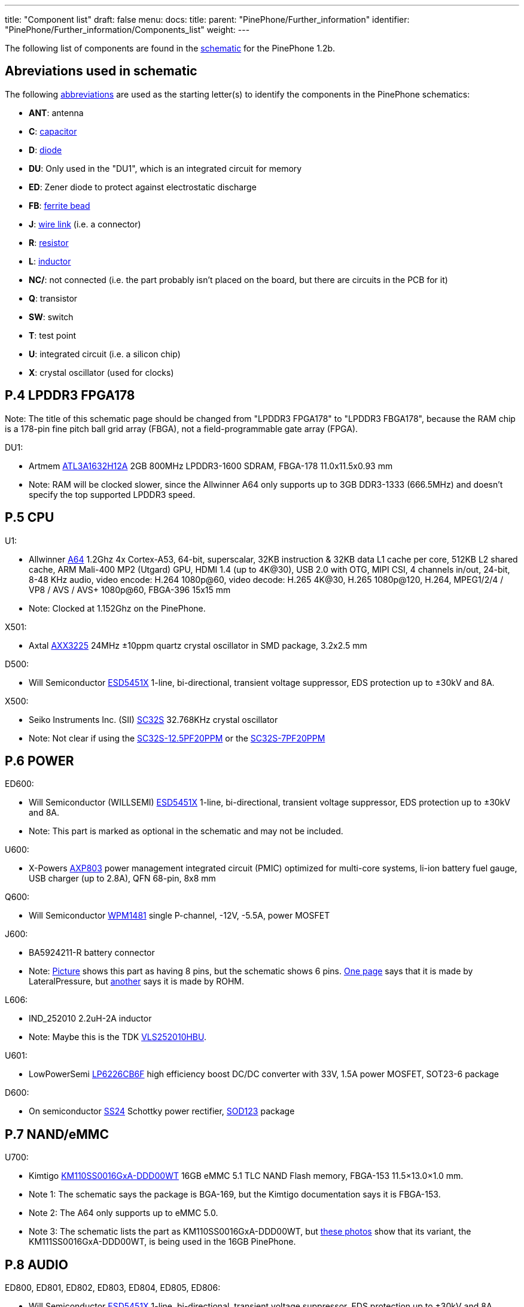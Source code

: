 ---
title: "Component list"
draft: false
menu:
  docs:
    title:
    parent: "PinePhone/Further_information"
    identifier: "PinePhone/Further_information/Components_list"
    weight: 
---

The following list of components are found in the https://files.pine64.org/doc/PinePhone/PinePhone%20v1.2b%20Released%20Schematic.pdf[schematic] for the PinePhone 1.2b.

== Abreviations used in schematic

The following https://www.electronics-notes.com/articles/analogue_circuits/circuits-symbols-diagrams/electronics-circuit-symbols-overview.php[abbreviations] are used as the starting letter(s) to identify the components in the PinePhone schematics:

* *ANT*: antenna
* *C*: https://www.electronics-notes.com/articles/analogue_circuits/circuits-symbols-diagrams/capacitors-polar-nonpolar-variable.php[capacitor]
* *D*: https://www.electronics-notes.com/articles/analogue_circuits/circuits-symbols-diagrams/diode-semiconductor.php[diode]
* *DU*: Only used in the "DU1", which is an integrated circuit for memory
* *ED*: Zener diode to protect against electrostatic discharge
* *FB*: https://en.wikipedia.org/wiki/Ferrite_bead[ferrite bead]
* *J*: https://www.electronics-notes.com/articles/analogue_circuits/circuits-symbols-diagrams/wires-switches-connectors.php[wire link] (i.e. a connector)
* *R*: https://www.electronics-notes.com/articles/analogue_circuits/circuits-symbols-diagrams/resistors-fixed-variable.php[resistor]
* *L*: https://www.electronics-notes.com/articles/analogue_circuits/circuits-symbols-diagrams/inductors-chokes-coils-transformers.php[inductor]
* *NC/*: not connected (i.e. the part probably isn't placed on the board, but there are circuits in the PCB for it)
* *Q*: transistor
* *SW*: switch
* *T*: test point
* *U*: integrated circuit (i.e. a silicon chip)
* *X*: crystal oscillator (used for clocks)

== P.4 LPDDR3 FPGA178

Note: The title of this schematic page should be changed from "LPDDR3 FPGA178" to "LPDDR3 FBGA178", because the RAM chip is a 178-pin fine pitch ball grid array (FBGA), not a field-programmable gate array (FPGA).

DU1:

* Artmem http://files.pine64.org/doc/datasheet/pinephone/ATL3A1632H12A_mobile_lpddr3_11x11.5_v1.0_1600.pdf[ATL3A1632H12A] 2GB 800MHz LPDDR3-1600 SDRAM, FBGA-178 11.0x11.5x0.93 mm
* Note: RAM will be clocked slower, since the Allwinner A64 only supports up to 3GB DDR3-1333 (666.5MHz) and doesn't specify the top supported LPDDR3 speed.

== P.5 CPU

U1:

* Allwinner http://files.pine64.org/doc/datasheet/pine64/A64_Datasheet_V1.1.pdf[A64] 1.2Ghz 4x Cortex-A53, 64-bit, superscalar, 32KB instruction & 32KB data L1 cache per core, 512KB L2 shared cache, ARM Mali-400 MP2 (Utgard) GPU, HDMI 1.4 (up to 4K@30), USB 2.0 with OTG, MIPI CSI, 4 channels in/out, 24-bit, 8-48 KHz audio, video encode: H.264 1080p@60, video decode: H.265 4K@30, H.265 1080p@120, H.264, MPEG1/2/4 / VP8 / AVS / AVS+ 1080p@60, FBGA-396 15x15 mm
* Note: Clocked at 1.152Ghz on the PinePhone.

X501:

* Axtal https://pdf1.alldatasheet.com/datasheet-pdf/view/228815/AXTAL/AXX3225/+Q2J83JVYUyCLcEbcvvzE+/datasheet.pdf[AXX3225] 24MHz ±10ppm quartz crystal oscillator in SMD package, 3.2x2.5 mm

D500:

* Will Semiconductor https://pdf1.alldatasheet.com/datasheet-pdf/view/1136979/WILLSEMI/ESD5451X/+01_7-9BXuHlLuHRMflaL..hDk+/datasheet.pdf[ESD5451X] 1-line, bi-directional, transient voltage suppressor, EDS protection up to ±30kV and 8A.

X500:

* Seiko Instruments Inc. (SII) https://www.sii.co.jp/en/quartz/files/2013/03/SC-32S_Leaflet_e20151217.pdf[SC32S] 32.768KHz crystal oscillator
* Note: Not clear if using the https://www.mouser.com/ProductDetail/Seiko-Instruments-Micro-Energy/SC32S-125PF20PPM?qs=3CPZD7qAgihedyqH7awUjg%3D%3D[SC32S-12.5PF20PPM] or the https://www.mouser.com/ProductDetail/Seiko-Semiconductors/SC32S-7PF20PPM?qs=3CPZD7qAgigZSR1ASVAS6w%3D%3D[SC32S-7PF20PPM]

== P.6 POWER

ED600:

* Will Semiconductor (WILLSEMI) https://pdf1.alldatasheet.com/datasheet-pdf/view/1136979/WILLSEMI/ESD5451X/+01_7-9BXuHlLuHRMflaL..hDk+/datasheet.pdf[ESD5451X] 1-line, bi-directional, transient voltage suppressor, EDS protection up to ±30kV and 8A.
* Note: This part is marked as optional in the schematic and may not be included.

U600:

* X-Powers https://raw.githubusercontent.com/OLIMEX/OLINUXINO/master/DOCUMENTS/A64-PDFs/AXP803_Datasheet_V1.0.pdf[AXP803] power management integrated circuit (PMIC) optimized for multi-core systems, li-ion battery fuel gauge, USB charger (up to 2.8A), QFN 68-pin, 8x8 mm

Q600:

* Will Semiconductor http://monitor.espec.ws/files/wpm1481_186.pdf[WPM1481] single P-channel, -12V, -5.5A, power MOSFET

J600:

* BA5924211-R battery connector
* Note: http://biz.everychina.com/ddream-r/z2eb2904-lateralpressure_ba5924211_r.html[Picture] shows this part as having 8 pins, but the schematic shows 6 pins. http://biz.everychina.com/ddream-r/z2eb2904-lateralpressure_ba5924211_r.html[One page] says that it is made by LateralPressure, but https://www.worldwayelec.com/pro/rohm-semiconductor/ba5924211-r/3528348[another] says it is made by ROHM.

L606:

* IND_252010 2.2uH-2A inductor
* Note: Maybe this is the TDK https://product.tdk.com/info/en/catalog/datasheets/inductor_commercial_power_vls252010hbu_en.pdf[VLS252010HBU].

U601:

* LowPowerSemi https://datasheet.lcsc.com/szlcsc/2004281203_LOWPOWER-LP6226CB6F_C517054.pdf[LP6226CB6F] high efficiency boost DC/DC converter with 33V, 1.5A power MOSFET, SOT23-6 package

D600:

* On semiconductor https://www.onsemi.com/pub/Collateral/SS24-D.PDF[SS24] Schottky power rectifier, https://www.nexperia.com/packages/SOD123.html[SOD123] package

== P.7 NAND/eMMC

U700:

* Kimtigo http://files.pine64.org/doc/datasheet/pinephone/Kimtigo_fbga153_16_32_64_eMMC_datasheet_v1.3.pdf[KM110SS0016GxA-DDD00WT] 16GB eMMC 5.1 TLC NAND Flash memory, FBGA-153 11.5×13.0×1.0 mm.
* Note 1: The schematic says the package is BGA-169, but the Kimtigo documentation says it is FBGA-153.
* Note 2: The A64 only supports up to eMMC 5.0.
* Note 3: The schematic lists the part as KM110SS0016GxA-DDD00WT, but https://xnux.eu/devices/photos/pp-1.1.html[these photos] show that its variant, the KM111SS0016GxA-DDD00WT, is being used in the 16GB PinePhone.

== P.8 AUDIO

ED800, ED801, ED802, ED803, ED804, ED805, ED806:

* Will Semiconductor https://pdf1.alldatasheet.com/datasheet-pdf/view/1136979/WILLSEMI/ESD5451X/+01_7-9BXuHlLuHRMflaL..hDk+/datasheet.pdf[ESD5451X] 1-line, bi-directional, transient voltage suppressor, EDS protection up to ±30kV and 8A.

U801:

* Broadchip http://www.broadchip.com/upLoad/product/month_2003/202003191750413832.pdf[BCT4717ETB-TR] 4.0Ω, 300MHz bandwidth, dual bi-directional SPDT (single-pole/double-throw) analog switch

J800:

* EAROUTN-A64 receiver

J801:

* JA-3606-001AA 3.5mm audio jack

Q801:

* Toshiba https://toshiba.semicon-storage.com/info/docget.jsp?did=10004&prodName=SSM3K35MFV[SSM3K35MFV] field-effect transistor, silicon N-channel MOS type

U800:

* Shanghai awinic technology https://www.awinic.com/Cn/Index/pageView/catid/107/id/45.html[AW8737SCSR] high efficiency (80%), low noise (53μV), ultra-low distortion (0.008%), constant large volume, 7th generation class K audio amplifier, 1.6×1.68 mm CSP-14 package, 0.4mm pitch https://pdf1.alldatasheet.com/datasheet-pdf/view/1147555/AWINIC/AW8737SCSR/+014J7J8XvUpOKG+Gc..whdxee+/datasheet.pdf[datasheet]

FB800, FB801:

* 600ohm at 100MHz ferrite bead in a https://www.electronics-notes.com/articles/electronic_components/surface-mount-technology-smd-smt/packages.php[0402] package (https://uk.farnell.com/c/passive-components/emc-rfi-suppression/ferrites-ferrite-assortments/ferrite-beads?impedance-100mhz=600ohm[examples])

== P.9 T-CADD/USB

Q901, Q902, Q903:

* Toshiba https://toshiba.semicon-storage.com/info/docget.jsp?did=10004&prodName=SSM3K35MFV[SSM3K35MFV] field-effect transistor, silicon N-channel MOS type

ED900, ED901, ED902:

* Will Semiconductor https://pdf1.alldatasheet.com/datasheet-pdf/view/1136979/WILLSEMI/ESD5451X/+01_7-9BXuHlLuHRMflaL..hDk+/datasheet.pdf[ESD5451X] 1-line, bi-directional, transient voltage suppressor, EDS protection up to ±30kV and 8A.

J901:

* SA-2202-112 25-pin Micro-SIM and TF slot

== P.10 CAMERA

J1000:

* T03-1025-FG01 27-pin connector to the rear camera.
* Note: The schematic says “GC2035-200W”, which is a mistake because the rear camera is the OmniVision http://files.pine64.org/doc/datasheet/pinephone/OV5640_datasheet.pdf[OV6540].

J1001:

* T03-1025-FG01 27-pin connector to the front camera.
* Note: The schematic says “GC2035-200W”, which is a mistake because the rear camera is the GalaxyCore http://files.pine64.org/doc/datasheet/pinephone/GC2145%20CSP%20DataSheet%20release%20V1.0_20131201.pdf[GC2145], not the GalaxyCore https://g2g9w6w7.stackpathcdn.com/pdf-down/G/C/2/GC2035-GalaxyCore.pdf[GC2035].

U1000:

* Shanghai awinic technology https://pdf1.alldatasheet.com/datasheet-pdf/view/1147538/AWINIC/AW3641EDNR/+014J75AXvUpOKG+GczEDzOOae+/datasheet.pdf[AW3641EDNR] flash LED driver with programmable timer and PWM dimming torch mode, 1A, 8 current levels.

== P.11 LCM/CTP

Note: "LCM/CTP" means "liquid crystal display monitor/capacitive touch panel". An LCM generally includes an LCD screen + LED backlight + PCB with the LCD controller + frame.

J1100:

* FPC24-PT05B, OK-24F-04 28-pin connector to the MIPI-DSI LCD

LED2:

* RGB LED

J1101:

* CON6-0.5, TP_6PIN-ZQ01 8-pin connector to the capacitive touch panel controller
* Note: The label says that the connector has 6-pins, but the schematic shows 8-pins.

ED1100, ED1101, ED1102, ED1103:

* Will Semiconductor https://pdf1.alldatasheet.com/datasheet-pdf/view/1136979/WILLSEMI/ESD5451X/+01_7-9BXuHlLuHRMflaL..hDk+/datasheet.pdf[ESD5451X] 1-line, bi-directional, transient voltage suppressor, EDS protection up to ±30kV and 8A.

U1100:

* Chipown http://www.datasheet39.com/download.php?id=924200[AP3127B025] step-up DC/DC converter series, white LED backlight driver, 6-pin SOT-23-6L package.

== P.12 SENSORS/MT/KEY

J1200:

* 8-pin connector to test points
ED1200, ED1201:

* Will Semiconductor https://pdf1.alldatasheet.com/datasheet-pdf/view/1136979/WILLSEMI/ESD5451X/+01_7-9BXuHlLuHRMflaL..hDk+/datasheet.pdf[ESD5451X] 1-line, bi-directional, transient voltage suppressor, EDS protection up to ±30kV and 8A.

U1200:

* STmicroelectronics https://www.st.com/en/mems-and-sensors/lis3mdl.html[LIS3MDL] ultra-low-power three-axis magnetometer, LGA-12 2.0x2.0x1.0 mm https://www.st.com/resource/en/datasheet/lis3mdl.pdf[datasheet]
* Note: The LIS3MDL is currently unavailable, so it https://www.pine64.org/2021/03/15/march-update/#comment-4273[has been replaced] in the PinePhone Beta Edition with the Voltafield AF8133L e-Compass, which is unlisted on the Voltafield web site, but the http://www.voltafield.com/products01.html[AF8133J] is listed. Presumably U1200 will be unpopulated and U1203 will be populated in the Beta Edition, since they appear to be alternatives.

U1201:

* SensorTek https://web.archive.org/web/20190601120915 / http://www.sensortek.com.tw/en/product/Proximity_Sensor_with_ALS.html[STK3311-A] proximity and ambient light sensor (large gap) with built-in infrared LED, DFN-8 3.94x2.36x1.35 mm https://cdn.datasheetspdf.com/pdf-down/S/T/K/STK3310-Sensortek.pdf[datasheet]

U1202:

* TDK InvenSense https://invensense.tdk.com/products/motion-tracking/6-axis/mpu-6050/[MPU6050] six-axis, low-power MEMS gyroscope and accelerometer, QFN-24 4x4x0.9 mm https://invensense.tdk.com/wp-content/uploads/2015/02/MPU-6000-Datasheet1.pdf[datasheet]

U1203:

* Asahi Kasei Microdevices (AKM) https://static6.arrow.com/aropdfconversion/19f6bc6e0891877d596c7b1da69df3d2ea4388a5/31ak09911.pdf[AK09911] 3-axis electronic compass IC with Hall sensor, 8-pin WL-CSP (BGA), 1.2×1.2×0.5 mm
* or Voltafield Technology Corp. (VTC) http://www.winforcetek.com/pdf/PD-DST-0011-00%20AF8133J%20V03.pdf[AF8133J] 3-axis electronic compass with proprietary anisotropic magneto resistive (AMR) technology, 8-pin WLCSP 1.2x1.2x0.5 mm
* Note: These parts appear to be alternatives to be used if the LIS3MDL is unavailable, so U1203 was probably unpopulated in BraveHeart and the Community Editions, but will be populated in the Beta Edition.

U1204:

* Bosch Sensortek https://datasheet.lcsc.com/szlcsc/1912111437_Bosch-Sensortec-BMI120_C437657.pdf[BMI120] 3-axis gyroscope and accelerometer, LGA-14 2.5x3.0x0.83 mm
* Note: Listed as “NC/BMI120”, where “NC” probably means “not connected”, so there may be circuits in the PCB for the part, but it is not placed on the board. This is probably an alternative to the TDK InvenSense MPU6050, in case it isn't available or costs too much.

Q1200:

* Toshiba https://toshiba.semicon-storage.com/info/docget.jsp?did=10004&prodName=SSM3K35MFV[SSM3K35MFV] field-effect transistor, silicon N-channel MOS type

D1200:

* Torex https://www.torexsemi.com/file/xbs104s14r/XBS104S14R.pdf[XBS104S14] Schottky barrier diode, 1A, 40V, SOD-123A package

J1201:

* 2-pin connector to a motor, 1x1.8 mm
* Note: Presumably this is a vibration motor.

== P.13 DIGITAL VIDEO

J1300:

* OK-50F-04 40-pin connector
* Note: This part is probably produced by Shenzhen Yaqi Technology Co., which is part of OCN in Taiwan, and uses the Archie brand name.<

U1304:

* Analogix https://www.analogix.com/en/system/files/AA-002281-PB-6-ANX7688_Product_Brief_0.pdf[ANX7688] HDMI to USB-C bridge with MUX, converts HDMI 2.0 to DisplayPort Alternate Mode, USB-C Power Delivery (PD), BGA-64.
* Note 1: The schematic lists this part as “ANX7688S”, but it is unclear what the “S” at the end stands for.
* Note 2: xnux.eu provides https://xnux.eu/devices/feature/anx7688.html[more info] on the ANX7688, including flashing the firmware.

U1300:

* America Techcode Semiconductor http://techcodesemi.com/datasheet/TD6817.pdf[TD6817] 1.5MHz 2A synchronous step-down regulator dropout, SOT23-5 package
* or Diodes Incorporated https://media.digikey.com/pdf/Data%20Sheets/Diodes%20PDFs/AP3406.pdf[AP3406K-ADJTRG1] buck switching regulator IC positive adjustable 0.6V 650mA https://media.digikey.com/pdf/Data%20Sheets/Diodes%20PDFs/AP3406.pdf[datasheet]

U1302:

* LowPowerSemi https://cdn.datasheetspdf.com/pdf-down/L/P/W/LPW5206-LowPowerSemi.pdf[LPW5206H] USB power loading switch, N-channel MOSFET, SOT23-5 package

U1303:

* Texas Instruments https://www.ti.com/lit/ds/symlink/txb0104.pdf[TXB0104YZT] 4-bit bidirectional voltage-level translator with automatic direction sensing and ±15-kV ESD protection, 12-pin DSBGA 1.40×1.90 mm

Q1300, Q1301, Q1302, Q1304, Q1305:

* Toshiba https://toshiba.semicon-storage.com/info/docget.jsp?did=10004&prodName=SSM3K35MFV[SSM3K35MFV] field-effect transistor, silicon N-channel MOS type

U1305, U1309:

* Will Semiconductor https://pdf1.alldatasheet.com/datasheet-pdf/view/1140651/WILLSEMI/WS4621C/+014QJJ4XuHlLuHRMfdaDGDwO+/datasheet.pdf[WS4621C-1X1] 2A, 38 mΩ, 290nA quiescent current and 70nA standby current load switch, CSP-4L 1x1 mm.

U1308:

* Shanghai awinic technology https://pdf1.alldatasheet.com/datasheet-pdf/view/1147535/AWINIC/AW3632/+014J758XvUpOKG+GczEww+/datasheet.pdf[AW3632] high efficiency, low profile, fixed 5V output pump power supply, QFN-8 package

X1300:

* Mercury United Electronics https://rf.cdiweb.com/products/detail/x322500018p3020207060r-mercury-united-electronics-inc/71942/[X3225] 27.000 MHz crystal oscillator

== P.14 WIFI+BT

U1400:

* Realtek http://files.pine64.org/doc/datasheet/pine64/RTL8723BS.pdf[RTL8723CS] 802.11 b/g/n, single-band (2.4 GHz), Bluetooth 4.0, with SDIO for WiFi and UART for Bluetooth, LGA-40 12x12x1.6 mm.

X1400:

* 24Mhz ±10ppm crystal oscillator

D1400:

* SXSEMI http://sxsemi.com/upfile/AU0511P1.pdf[AU0511P1] low capacitance ESD protection diode, SOD-882

ANT1400

* Antenna

== P.15 MODEM-4G

U1500:

* https://www.quectel.com/product/lte-eg25-g/[Quectel EG25-G] https://wiki.pine64.org/wiki/File:Quectel_EG25-G_LTE_Standard_Specification_V1.3.pdf GSM/UMTS/LTE cellular modem and GNSS (GPS/Galileo/GLONASS/BeiDou/QZSS, with A-GPS), LGA-144 9.0x32.0x2.4 mm

U1502, 1503, 1504:

* Texas Instruments https://www.ti.com/lit/ds/symlink/txb0104.pdf[TXB0104YZT] 4-bit bidirectional voltage-level translator with automatic direction sensing and ±15-kV ESD protection, 12-pin DSBGA 1.40×1.90 mm

Q1501, Q1503, Q1504, Q1505:

* Toshiba https://toshiba.semicon-storage.com/info/docget.jsp?did=10004&prodName=SSM3K35MFV[SSM3K35MFV] field-effect transistor, silicon N-channel MOS type

J1500, J1502:

* MRF004-P01A 4-pin connector

Q1500:

* Will Semiconductor http://monitor.espec.ws/files/wpm1481_186.pdf[WPM1481] single P-channel, -12V, -5.5A, power MOSFET
* Note: The documentation shows 6 pins, but the schematic shows 8 pins.

== Component Counts

|===
|Type of component |Main PCB |USB PCB

| Antenna connectors (ANT_xxx_) | 6 | 4

| Capacitors (C_xxx_) | 296 | 16

| Diodes (D_xxx_) | 5 | 0

| Zener diodes (ED_xxx_) | 17 | 0

| Ferrite beads (FB_xxx_) | 6 | 0

| Wire links / connectors (J_xxx_) | 14 | 4

| Resistors (R_xxx_) | 222 | 0

| Inductors (L_xxx_) | 15 | 0

| Transistors (Q_xxx_) | 16 | 19*

| Switches (SW_xxx_) | 1 | 0

| Test points (T_xxx_) | 27 | 3

| Integrated circuits (U/DU_xxx_) | 24† | 2

| Crystal oscillators (X_xxx_) | 5 | 0

| *Total without test points* | *627* | *45*

| *Total with test points* | *654* | *48*
|===

Here is how the PinePhone compares with the Librem 5 in terms of components:

|===
|Type of component |Librem 5 main |Librem 5 USB |PinePhone main |PinePhone USB

| Antenna connectors (ANT_xxx_)    | 3   | 2  | 6   | 4

| Capacitors (C_xxx_)              | 521 | 11 | 296 | 16

| Diodes (D/TVS/ED_xxx_)           | 59  | 1  | 22  | 0

| Connectors (J/CON_xxx_)          | 26  | 10 | 14  | 4

| Resistors (R/F_xxx_)             | 348 | 8  | 222 | 0

| Inductors (L/FB_xxx_)            | 79  | 7  | 21  | 0

| Transistors (Q_xxx_)             | 17  | 0  | 16  | 19*

| Switches (SW_xxx_)               | 5   | 0  | 1   | 0

| Test points (T/TC/TP/TS/TV_xxx_) | 126 | 4  | 27  | 3

| Integrated circuits (U/DU_xxx_)  | 65  | 2  | 24† | 2

| Crystal oscillators (Y/X_xxx_)   | 10  | 0  | 5   | 0

| *Total without test points*    |*1133*|*41*|*627*|*45*

| *Total with test points*       |*1259*|*45*|*654*|*48*
|===

* 18 parts for the PinePhone USB-C port are labeled as T_xxx_ in the schematic with the image of transistors, but it is possible that these are resistors and capacitors.

† There are 26 U/DU_xxx_ listed in the PinePhone schematic, but the two extra are for an alternative magnetometer (U1200 / U1203) and an alternative gyroscope and accelerometer (U1202 / U1204) which are unpopulated.

Source: https://forums.puri.sm/t/component-counts-in-the-librem-5-and-pinephone/11240[Amos Batto]

== Other components not in the schematics

* SGMICRO http://www.sg-micro.com/uploads/soft/20190829/1567071622.pdf[SGM3140] 500mA buck/boost charge pump LED driver for camera flash and torch, TDFN-10 3x3x0.75 mm
* Note: The link:/documentation/PinePhone/_index#Components[PinePhone page] lists the SGM3140, but the schematics contain the U1000: awinic AW3641EDNR, so it is unclear why the SGM3140 is needed.
* Goodix http://files.pine64.org/doc/datasheet/pinephone/GT917S-Datasheet.pdf[GT917S] touch controller
* Sitronix http://files.pine64.org/doc/datasheet/pinephone/ST7703_DS_v01_20160128.pdf[ST7703] MIPI LCD driver
* Xingbangda https://lkml.org/lkml/2020/6/16/1654[XBD599] 5.99″ IPS LCD, 720x1440 pixels, 16.7M colors, hardened glass

